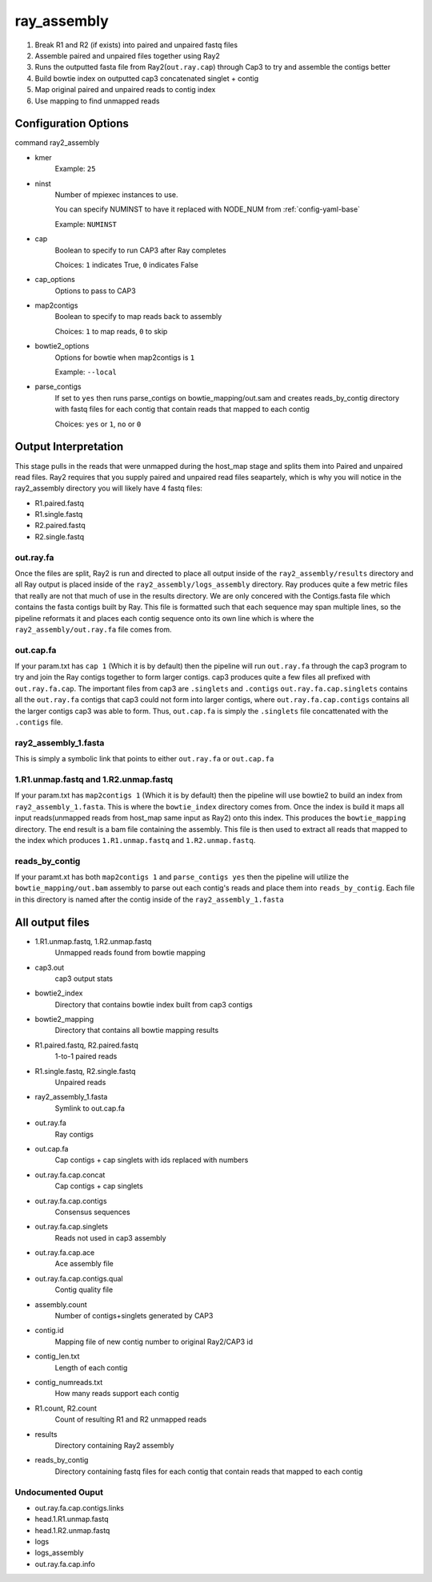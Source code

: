 ============
ray_assembly
============

#. Break R1 and R2 (if exists) into paired and unpaired fastq files
#. Assemble paired and unpaired files together using Ray2
#. Runs the outputted fasta file from Ray2(``out.ray.cap``) through Cap3 to try 
   and assemble the contigs better
#. Build bowtie index on outputted cap3 concatenated singlet + contig
#. Map original paired and unpaired reads to contig index 
#. Use mapping to find unmapped reads

Configuration Options
=====================

command ray2_assembly

* kmer
    Example: ``25``
* ninst
    Number of mpiexec instances to use.

    You can specify NUMINST to have it replaced with NODE_NUM from :ref:`config-yaml-base`
    
    Example: ``NUMINST``
* cap
    Boolean to specify to run CAP3 after Ray completes
    
    Choices: ``1`` indicates True, ``0`` indicates False
* cap_options
    Options to pass to CAP3
* map2contigs
    Boolean to specify to map reads back to assembly

    Choices: ``1`` to map reads, ``0`` to skip
* bowtie2_options
    Options for bowtie when map2contigs is ``1``

    Example: ``--local``
* parse_contigs
    If set to ``yes`` then runs parse_contigs on bowtie_mapping/out.sam and creates
    reads_by_contig directory with fastq files for each contig that contain reads
    that mapped to each contig

    Choices: ``yes`` or ``1``, ``no`` or ``0``

.. _ray2-assembly-output-interpretation:

Output Interpretation
=====================

This stage pulls in the reads that were unmapped during the host_map stage and
splits them into Paired and unpaired read files. Ray2 requires that you supply
paired and unpaired read files seapartely, which is why you will notice in the
ray2_assembly directory you will likely have 4 fastq files:

* R1.paired.fastq
* R1.single.fastq
* R2.paired.fastq
* R2.single.fastq

out.ray.fa
----------

Once the files are split, Ray2 is run and directed to place all output inside of the
``ray2_assembly/results`` directory and all Ray output is placed inside of the
``ray2_assembly/logs_assembly`` directory. Ray produces quite a few metric files
that really are not that much of use in the results directory. We are only concered
with the Contigs.fasta file which contains the fasta contigs built by Ray.
This file is formatted such that each sequence may span multiple lines, so the
pipeline reformats it and places each contig sequence onto its own line which is
where the ``ray2_assembly/out.ray.fa`` file comes from.

out.cap.fa
----------

If your param.txt has ``cap 1`` (Which it is by default) then the pipeline will
run ``out.ray.fa`` through the cap3 program to try and join the Ray contigs together
to form larger contigs. cap3 produces quite a few files all prefixed with
``out.ray.fa.cap``. The important files from cap3 are ``.singlets`` and ``.contigs``
``out.ray.fa.cap.singlets`` contains all the ``out.ray.fa`` contigs that cap3 could
not form into larger contigs, where ``out.ray.fa.cap.contigs`` contains all the
larger contigs cap3 was able to form. Thus, ``out.cap.fa`` is simply the ``.singlets``
file concattenated with the ``.contigs`` file.

ray2_assembly_1.fasta
---------------------

This is simply a symbolic link that points to either ``out.ray.fa`` or ``out.cap.fa``

1.R1.unmap.fastq and 1.R2.unmap.fastq
-------------------------------------

If your param.txt has ``map2contigs 1`` (Which it is by default) then the pipeline
will use bowtie2 to build an index from ``ray2_assembly_1.fasta``. This is where the 
``bowtie_index`` directory comes from. Once the index is build it maps all input 
reads(unmapped reads from host_map same input as Ray2) onto this index. This produces
the ``bowtie_mapping`` directory. The end result is a bam file containing the 
assembly. This file is then used to extract all reads that mapped to the index 
which produces ``1.R1.unmap.fastq`` and ``1.R2.unmap.fastq``.

reads_by_contig
---------------

If your paramt.xt has both ``map2contigs 1`` and ``parse_contigs yes`` then the
pipeline will utilize the ``bowtie_mapping/out.bam`` assembly to parse out each
contig's reads and place them into ``reads_by_contig``. Each file in this directory
is named after the contig inside of the ``ray2_assembly_1.fasta``

All output files
================

* 1.R1.unmap.fastq, 1.R2.unmap.fastq
    Unmapped reads found from bowtie mapping
* cap3.out
    cap3 output stats
* bowtie2_index
    Directory that contains bowtie index built from cap3 contigs
* bowtie2_mapping
    Directory that contains all bowtie mapping results
* R1.paired.fastq, R2.paired.fastq
    1-to-1 paired reads
* R1.single.fastq, R2.single.fastq
    Unpaired reads
* ray2_assembly_1.fasta
    Symlink to out.cap.fa
* out.ray.fa
    Ray contigs
* out.cap.fa
    Cap contigs + cap singlets with ids replaced with numbers
* out.ray.fa.cap.concat
    Cap contigs + cap singlets
* out.ray.fa.cap.contigs
    Consensus sequences
* out.ray.fa.cap.singlets
    Reads not used in cap3 assembly
* out.ray.fa.cap.ace
    Ace assembly file
* out.ray.fa.cap.contigs.qual
    Contig quality file
* assembly.count
    Number of contigs+singlets generated by CAP3
* contig.id
    Mapping file of new contig number to original Ray2/CAP3 id
* contig_len.txt
    Length of each contig
* contig_numreads.txt
    How many reads support each contig
* R1.count, R2.count
    Count of resulting R1 and R2 unmapped reads
* results
    Directory containing Ray2 assembly
* reads_by_contig
    Directory containing fastq files for each contig that contain reads that
    mapped to each contig 

Undocumented Ouput
------------------

* out.ray.fa.cap.contigs.links
* head.1.R1.unmap.fastq
* head.1.R2.unmap.fastq
* logs
* logs_assembly
* out.ray.fa.cap.info
